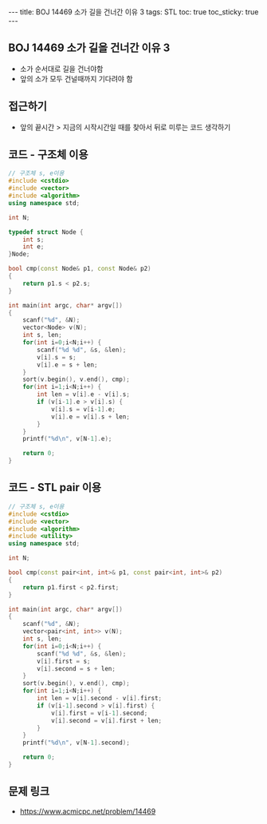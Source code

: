 #+HTML: ---
#+HTML: title: BOJ 14469 소가 길을 건너간 이유 3
#+HTML: tags: STL
#+HTML: toc: true
#+HTML: toc_sticky: true
#+HTML: ---
#+OPTIONS: ^:nil

** BOJ 14469 소가 길을 건너간 이유 3
- 소가 순서대로 길을 건너야함
- 앞의 소가 모두 건널때까지 기다려야 함

** 접근하기
- 앞의 끝시간 > 지금의 시작시간일 때를 찾아서 뒤로 미루는 코드 생각하기 

** 코드 - 구조체 이용
#+BEGIN_SRC cpp
// 구조체 s, e이용
#include <cstdio>
#include <vector>
#include <algorithm>
using namespace std;

int N;

typedef struct Node {
    int s;
    int e;
}Node;

bool cmp(const Node& p1, const Node& p2)
{
    return p1.s < p2.s;
}

int main(int argc, char* argv[])
{
    scanf("%d", &N);
    vector<Node> v(N); 
    int s, len;
    for(int i=0;i<N;i++) {
        scanf("%d %d", &s, &len);
        v[i].s = s;
        v[i].e = s + len;
    }
    sort(v.begin(), v.end(), cmp);
    for(int i=1;i<N;i++) {
        int len = v[i].e - v[i].s;
        if (v[i-1].e > v[i].s) {
            v[i].s = v[i-1].e;
            v[i].e = v[i].s + len;
        }
    }
    printf("%d\n", v[N-1].e);

    return 0;
}
#+END_SRC

** 코드 - STL pair 이용
#+BEGIN_SRC cpp
// 구조체 s, e이용
#include <cstdio>
#include <vector>
#include <algorithm>
#include <utility>
using namespace std;

int N;

bool cmp(const pair<int, int>& p1, const pair<int, int>& p2)
{
    return p1.first < p2.first;
}

int main(int argc, char* argv[])
{
    scanf("%d", &N);
    vector<pair<int, int>> v(N); 
    int s, len;
    for(int i=0;i<N;i++) {
        scanf("%d %d", &s, &len);
        v[i].first = s;
        v[i].second = s + len;
    }
    sort(v.begin(), v.end(), cmp);
    for(int i=1;i<N;i++) {
        int len = v[i].second - v[i].first;
        if (v[i-1].second > v[i].first) {
            v[i].first = v[i-1].second;
            v[i].second = v[i].first + len;
        }
    }
    printf("%d\n", v[N-1].second);

    return 0;
}
#+END_SRC

** 문제 링크
- https://www.acmicpc.net/problem/14469
